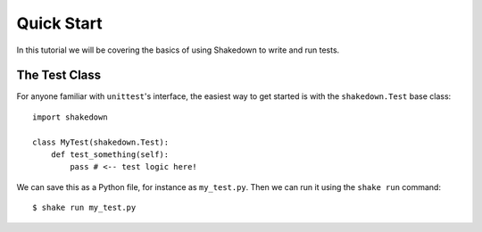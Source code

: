 Quick Start
===========

In this tutorial we will be covering the basics of using Shakedown to write and run tests. 

The Test Class
--------------

For anyone familiar with ``unittest``'s interface, the easiest way to get started is with the ``shakedown.Test`` base class::

    import shakedown

    class MyTest(shakedown.Test):
        def test_something(self):
            pass # <-- test logic here!

We can save this as a Python file, for instance as ``my_test.py``. Then we can run it using the ``shake run`` command::

    $ shake run my_test.py


